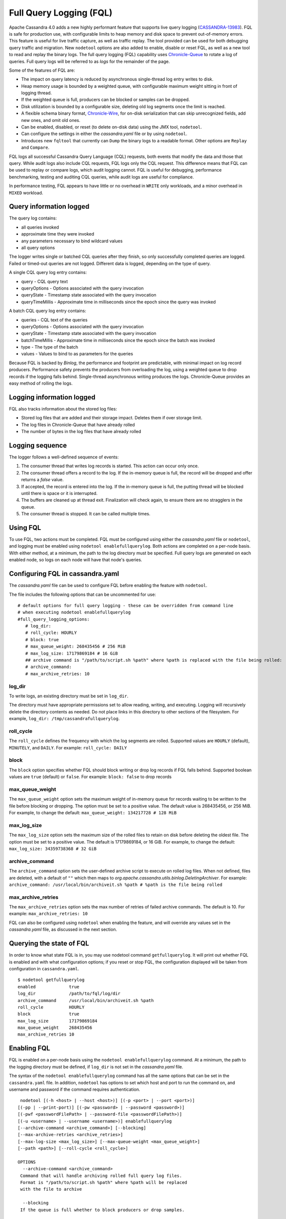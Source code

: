 .. Licensed to the Apache Software Foundation (ASF) under one
.. or more contributor license agreements.  See the NOTICE file
.. distributed with this work for additional information
.. regarding copyright ownership.  The ASF licenses this file
.. to you under the Apache License, Version 2.0 (the
.. "License"); you may not use this file except in compliance
.. with the License.  You may obtain a copy of the License at
..
..     http://www.apache.org/licenses/LICENSE-2.0
..
.. Unless required by applicable law or agreed to in writing, software
.. distributed under the License is distributed on an "AS IS" BASIS,
.. WITHOUT WARRANTIES OR CONDITIONS OF ANY KIND, either express or implied.
.. See the License for the specific language governing permissions and
.. limitations under the License.

Full Query Logging (FQL)
========================

Apache Cassandra 4.0 adds a new highly performant feature that supports live query logging (`CASSANDRA-13983 <https://issues.apache.org/jira/browse/CASSANDRA-13983>`_). 
FQL is safe for production use, with configurable limits to heap memory and disk space to prevent out-of-memory errors.
This feature is useful for live traffic capture, as well as traffic replay. The tool provided can be used for both debugging query traffic and migration.
New ``nodetool`` options are also added to enable, disable or reset FQL, as well as a new tool to read and replay the binary logs.
The full query logging (FQL) capability uses `Chronicle-Queue <http://github.com/OpenHFT/Chronicle-Queue>`_ to rotate a log of queries. 
Full query logs will be referred to as *logs* for the remainder of the page.

Some of the features of FQL are:

- The impact on query latency is reduced by asynchronous single-thread log entry writes to disk.
- Heap memory usage is bounded by a weighted queue, with configurable maximum weight sitting in front of logging thread.
- If the weighted queue is full, producers can be blocked or samples can be dropped.
- Disk utilization is bounded by a configurable size, deleting old log segments once the limit is reached.
- A flexible schema binary format, `Chronicle-Wire <http://github.com/OpenHFT/Chronicle-Wire>`_, for on-disk serialization that can skip unrecognized fields, add new ones, and omit old ones.
- Can be enabled, disabled, or reset (to delete on-disk data) using the JMX tool, ``nodetool``.
- Can configure the settings in either the `cassandra.yaml` file or by using ``nodetool``.
- Introduces new ``fqltool`` that currently can ``Dump`` the binary logs to a readable format. Other options are ``Replay`` and ``Compare``.

FQL logs all successful Cassandra Query Language (CQL) requests, both events that modify the data and those that query. 
While audit logs also include CQL requests, FQL logs only the CQL request. This difference means that FQL can be used to replay or compare logs, which audit logging cannot. FQL is useful for debugging, performance benchmarking, testing and auditing CQL queries, while audit logs are useful for compliance.

In performance testing, FQL appears to have little or no overhead in ``WRITE`` only workloads, and a minor overhead in ``MIXED`` workload.

Query information logged
------------------------

The query log contains:

- all queries invoked 
- approximate time they were invoked 
- any parameters necessary to bind wildcard values 
- all query options 

The logger writes single or batched CQL queries after they finish, so only successfully completed queries are logged. Failed or timed-out queries are not logged. Different data is logged, depending on the type of query. 

A single CQL query log entry contains:

- query - CQL query text
- queryOptions - Options associated with the query invocation
- queryState - Timestamp state associated with the query invocation
- queryTimeMillis - Approximate time in milliseconds since the epoch since the query was invoked

A batch CQL query log entry contains:

- queries - CQL text of the queries
- queryOptions - Options associated with the query invocation
- queryState - Timestamp state associated with the query invocation
- batchTimeMillis - Approximate time in milliseconds since the epoch since the batch was invoked
- type - The type of the batch
- values - Values to bind to as parameters for the queries

Because FQL is backed by `Binlog`, the performance and footprint are predictable, with minimal impact on log record producers. 
Performance safety prevents the producers from overloading the log, using a weighted queue to drop records if the logging falls behind.
Single-thread asynchronous writing produces the logs. Chronicle-Queue provides an easy method of  rolling the logs.

Logging information logged
--------------------------

FQL also tracks information about the stored log files:

- Stored log files that are added and their storage impact. Deletes them if over storage limit.
- The log files in Chronicle-Queue that have already rolled
- The number of bytes in the log files that have already rolled

Logging sequence
----------------

The logger follows a well-defined sequence of events:

1. The consumer thread that writes log records is started. This action can occur only once.
2. The consumer thread offers a record to the log. If the in-memory queue is full, the record will be dropped and offer returns a `false` value.
3. If accepted, the record is entered into the log. If the in-memory queue is full, the putting thread will be blocked until there is space or it is interrupted.
4. The buffers are cleaned up at thread exit. Finalization will check again, to ensure there are no stragglers in the queue.
5. The consumer thread is stopped. It can be called multiple times.

Using FQL
---------

To use FQL, two actions must be completed. FQL must be configured using either the `cassandra.yaml` file or ``nodetool``, and logging must be enabled using ``nodetool enablefullquerylog``. 
Both actions are completed on a per-node basis.
With either method, at a minimum, the path to the log directory must be specified.
Full query logs are generated on each enabled node, so logs on each node will have that node's queries.

Configuring FQL in cassandra.yaml
---------------------------------

The `cassandra.yaml` file can be used to configure FQL before enabling the feature with ``nodetool``. 

The file includes the following options that can be uncommented for use:

:: 

 # default options for full query logging - these can be overridden from command line
 # when executing nodetool enablefullquerylog
 #full_query_logging_options:
    # log_dir:
    # roll_cycle: HOURLY
    # block: true
    # max_queue_weight: 268435456 # 256 MiB
    # max_log_size: 17179869184 # 16 GiB
    ## archive command is "/path/to/script.sh %path" where %path is replaced with the file being rolled:
    # archive_command:
    # max_archive_retries: 10

log_dir
^^^^^^^

To write logs, an existing directory must be set in ``log_dir``. 

The directory must have appropriate permissions set to allow reading, writing, and executing. 
Logging will recursively delete the directory contents as needed. 
Do not place links in this directory to other sections of the filesystem. 
For example, ``log_dir: /tmp/cassandrafullquerylog``.

roll_cycle
^^^^^^^^^^

The ``roll_cycle`` defines the frequency with which the log segments are rolled. 
Supported values are ``HOURLY`` (default), ``MINUTELY``, and ``DAILY``.
For example: ``roll_cycle: DAILY``

block
^^^^^

The ``block`` option specifies whether FQL should block writing or drop log records if FQL falls behind. Supported boolean values are ``true`` (default) or ``false``.
For example: ``block: false`` to drop records

max_queue_weight
^^^^^^^^^^^^^^^^

The ``max_queue_weight`` option sets the maximum weight of in-memory queue for records waiting to be written to the file before blocking or dropping.  The option must be set to a positive value. The default value is 268435456, or 256 MiB.
For example, to change the default: ``max_queue_weight: 134217728 # 128 MiB``

max_log_size
^^^^^^^^^^^^

The ``max_log_size`` option sets the maximum size of the rolled files to retain on disk before deleting the oldest file.  The option must be set to a positive value. The default is 17179869184, or 16 GiB.
For example, to change the default: ``max_log_size: 34359738368 # 32 GiB``

archive_command
^^^^^^^^^^^^^^^

The ``archive_command`` option sets the user-defined archive script to execute on rolled log files. 
When not defined, files are deleted, with a default of ``""`` which then maps to `org.apache.cassandra.utils.binlog.DeletingArchiver`.
For example: ``archive_command: /usr/local/bin/archiveit.sh %path # %path is the file being rolled``

max_archive_retries
^^^^^^^^^^^^^^^^^^^

The ``max_archive_retries`` option sets the max number of retries of failed archive commands. The default is 10.
For example: ``max_archive_retries: 10``

FQL can also be configured using ``nodetool`` when enabling the feature, and will override any values set in the `cassandra.yaml` file, as discussed in the next section.

Querying the state of FQL
---------------------

In order to know what state FQL is in, you may use nodetool command ``getfullquerylog``. It will print out whether FQL is enabled
and with what configuration options; if you reset or stop FQL, the configuration displayed will be taken from
configuration in ``cassandra.yaml``.

::

 $ nodetool getfullquerylog
 enabled             true
 log_dir             /path/to/fql/log/dir
 archive_command     /usr/local/bin/archiveit.sh %path
 roll_cycle          HOURLY
 block               true
 max_log_size        17179869184
 max_queue_weight    268435456
 max_archive_retries 10

Enabling FQL
------------

FQL is enabled on a per-node basis using the ``nodetool enablefullquerylog`` command. At a minimum, the path to the logging directory must be defined, if ``log_dir`` is not set in the `cassandra.yaml` file. 

The syntax of the ``nodetool enablefullquerylog`` command has all the same options that can be set in the ``cassandra.yaml`` file.
In addition, ``nodetool`` has options to set which host and port to run the command on, and username and password if the command requires authentication. 

::

  nodetool [(-h <host> | --host <host>)] [(-p <port> | --port <port>)]
 [(-pp | --print-port)] [(-pw <password> | --password <password>)]
 [(-pwf <passwordFilePath> | --password-file <passwordFilePath>)]
 [(-u <username> | --username <username>)] enablefullquerylog
 [--archive-command <archive_command>] [--blocking]
 [--max-archive-retries <archive_retries>]
 [--max-log-size <max_log_size>] [--max-queue-weight <max_queue_weight>]
 [--path <path>] [--roll-cycle <roll_cycle>]

 OPTIONS
   --archive-command <archive_command>
  Command that will handle archiving rolled full query log files.
  Format is "/path/to/script.sh %path" where %path will be replaced
  with the file to archive

   --blocking
  If the queue is full whether to block producers or drop samples.

   -h <host>, --host <host>
  Node hostname or ip address

   --max-archive-retries <archive_retries>
  Max number of archive retries.

   --max-log-size <max_log_size>
  How many bytes of log data to store before dropping segments. Might
  not be respected if a log file hasn't rolled so it can be deleted.

   --max-queue-weight <max_queue_weight>
  Maximum number of bytes of query data to queue to disk before
  blocking or dropping samples.

   -p <port>, --port <port>
  Remote jmx agent port number

   --path <path>
  Path to store the full query log at. Will have it's contents
  recursively deleted.

   -pp, --print-port
  Operate in 4.0 mode with hosts disambiguated by port number

   -pw <password>, --password <password>
  Remote jmx agent password

   -pwf <passwordFilePath>, --password-file <passwordFilePath>
  Path to the JMX password file

   --roll-cycle <roll_cycle>
  How often to roll the log file (MINUTELY, HOURLY, DAILY).

   -u <username>, --username <username>
  Remote jmx agent username

To enable FQL, run the following command on each node in the cluster on which you want to enable logging:

::

 nodetool enablefullquerylog --path /tmp/cassandrafullquerylog

Disabling or resetting FQL
-------------

Use the ``nodetool disablefullquerylog`` to disable logging. 
Use ``nodetool resetfullquerylog`` to stop FQL and clear the log files in the configured directory.
**IMPORTANT:** Using ``nodetool resetfullquerylog`` will delete the log files! Do not use this command unless you need to delete all log files.

fqltool
-------

The ``fqltool`` command is used to view (dump), replay, or compare logs.
``fqltool dump`` converts the binary log files into human-readable format; only the log directory must be supplied as a command-line option.

``fqltool replay`` (`CASSANDRA-14618 <https://issues.apache.org/jira/browse/CASSANDRA-14618>`_) enables replay of logs. 
The command can run from a different machine or cluster for testing, debugging, or performance benchmarking. 
The command can also be used to recreate a dropped database object (keyspace, table), usually in a different cluster.
The ``fqltool replay`` command does not replay DDL statements automatically; explicitly enable it with the ``--replay-ddl-statements`` flag.
Use ``fqltool replay`` to record and compare different runs of production traffic against different versions/configurations of Cassandra or different clusters.
Another use is to gather logs from several machines and replay them in “order” by the timestamps recorded.

The syntax of ``fqltool replay`` is:

::

  fqltool replay [--keyspace <keyspace>] [--replay-ddl-statements]
  [--results <results>] [--store-queries <store_queries>] 
  --target <target>... [--] <path1> [<path2>...<pathN>]

 OPTIONS
   --keyspace <keyspace>
  Only replay queries against this keyspace and queries without
  keyspace set.

   --replay-ddl-statements
   If specified, replays DDL statements as well, they are excluded from
   replaying by default.

   --results <results>
  Where to store the results of the queries, this should be a
  directory. Leave this option out to avoid storing results.

   --store-queries <store_queries>
  Path to store the queries executed. Stores queries in the same order
  as the result sets are in the result files. Requires --results

   --target <target>
  Hosts to replay the logs to, can be repeated to replay to more
  hosts.

   --
  This option can be used to separate command-line options from the
  list of argument, (useful when arguments might be mistaken for
  command-line options

   <path1> [<path2>...<pathN>]
  Paths containing the FQ logs to replay.

``fqltool compare`` (`CASSANDRA-14619 <https://issues.apache.org/jira/browse/CASSANDRA-14619>`_) compares result files generated by ``fqltool replay``.
The command uses recorded runs from ``fqltool replay`` and compareslog, outputting any differences (potentially all queries).
It also stores each row as a separate chronicle document to avoid reading the entire result from in-memory when comparing.

The syntax of ``fqltool compare`` is:

::

$ fqltool help compare
 NAME
   fqltool compare - Compare result files generated by fqltool replay

 SYNOPSIS
   fqltool compare --queries <queries> [--] <path1> [<path2>...<pathN>]

 OPTIONS
   --queries <queries>
  Directory to read the queries from. It is produced by the fqltool
  replay --store-queries option.

   --
  This option can be used to separate command-line options from the
  list of argument, (useful when arguments might be mistaken for
  command-line options

   <path1> [<path2>...<pathN>]
  Directories containing result files to compare.

The comparison sets the following marks:

- Mark the beginning of a query set:

::

  -------------------
  version: int16
  type: column_definitions
  column_count: int32;
  column_definition: text, text
  column_definition: text, text
  ....
  --------------------


- Mark a failed query set:

::

  ---------------------
  version: int16
  type: query_failed
  message: text
  ---------------------

- Mark a row set:

::

  --------------------
  version: int16
  type: row
  row_column_count: int32
  column: bytes
  ---------------------

- Mark the end of a result set:

::

  -------------------
  version: int16
  type: end_resultset
  -------------------

Example
-------

1. To demonstrate FQL, first configure and enable FQL on a node in your cluster:

::
 
 nodetool enablefullquerylog --path /tmp/cassandrafullquerylog


2. Now create a demo keyspace and table and insert some data using ``cqlsh``:

::

 cqlsh> CREATE KEYSPACE querylogkeyspace
   ... WITH replication = {'class': 'SimpleStrategy', 'replication_factor' : 1};
 cqlsh> USE querylogkeyspace;
 cqlsh:querylogkeyspace> CREATE TABLE t (
 ...id int,
 ...k int,
 ...v text,
 ...PRIMARY KEY (id)
 ... );
 cqlsh:querylogkeyspace> INSERT INTO t (id, k, v) VALUES (0, 0, 'val0');
 cqlsh:querylogkeyspace> INSERT INTO t (id, k, v) VALUES (0, 1, 'val1');

3. Then check that the data is inserted:

:: 

 cqlsh:querylogkeyspace> SELECT * FROM t;

 id | k | v
 ----+---+------
  0 | 1 | val1

 (1 rows)

4. Use the ``fqltool dump`` command to view the logs.

::

$ fqltool dump /tmp/cassandrafullquerylog

This command will return a readable version of the log. Here is a partial sample of the log for the commands in this demo:

::

      WARN  [main] 2019-08-02 03:07:53,635 Slf4jExceptionHandler.java:42 - Using Pauser.sleepy() as not enough processors, have 2, needs 8+
      Type: single-query
      Query start time: 1564708322030
      Protocol version: 4
      Generated timestamp:-9223372036854775808
      Generated nowInSeconds:1564708322
      Query: SELECT * FROM system.peers
      Values:

      Type: single-query
      Query start time: 1564708322054
      Protocol version: 4
      Generated timestamp:-9223372036854775808
      Generated nowInSeconds:1564708322
      Query: SELECT * FROM system.local WHERE key='local'
      Values:

      Type: single-query
      Query start time: 1564708322109
      Protocol version: 4
      Generated timestamp:-9223372036854775808
      Generated nowInSeconds:1564708322
      Query: SELECT * FROM system_schema.keyspaces
      Values:

      Type: single-query
      Query start time: 1564708322116
      Protocol version: 4
      Generated timestamp:-9223372036854775808
      Generated nowInSeconds:1564708322
      Query: SELECT * FROM system_schema.tables
      Values:

      Type: single-query
      Query start time: 1564708322139
      Protocol version: 4
      Generated timestamp:-9223372036854775808
      Generated nowInSeconds:1564708322
      Query: SELECT * FROM system_schema.columns
      Values:

      Type: single-query
      Query start time: 1564708322142
      Protocol version: 4
      Generated timestamp:-9223372036854775808
      Generated nowInSeconds:1564708322
      Query: SELECT * FROM system_schema.functions
      Values:

      Type: single-query
      Query start time: 1564708322141
      Protocol version: 4
      Generated timestamp:-9223372036854775808
      Generated nowInSeconds:1564708322
      Query: SELECT * FROM system_schema.aggregates
      Values:

      Type: single-query
      Query start time: 1564708322143
      Protocol version: 4
      Generated timestamp:-9223372036854775808
      Generated nowInSeconds:1564708322
      Query: SELECT * FROM system_schema.types
      Values:

      Type: single-query
      Query start time: 1564708322144
      Protocol version: 4
      Generated timestamp:-9223372036854775808
      Generated nowInSeconds:1564708322
      Query: SELECT * FROM system_schema.indexes
      Values:

      Type: single-query
      Query start time: 1564708322145
      Protocol version: 4
      Generated timestamp:-9223372036854775808
      Generated nowInSeconds:1564708322
      Query: SELECT * FROM system_schema.views
      Values:

      Type: single-query
      Query start time: 1564708345408
      Protocol version: 4
      Generated timestamp:-9223372036854775808
      Generated nowInSeconds:-2147483648
      Query: CREATE KEYSPACE querylogkeyspace
      WITH replication = {'class': 'SimpleStrategy', 'replication_factor' : 1};
      Values:

      Type: single-query
      Query start time: 1564708360873
      Protocol version: 4
      Generated timestamp:-9223372036854775808
      Generated nowInSeconds:-2147483648
      Query: USE querylogkeyspace;
      Values:

      Type: single-query
      Query start time: 1564708360874
      Protocol version: 4
      Generated timestamp:-9223372036854775808
      Generated nowInSeconds:-2147483648
      Query: USE "querylogkeyspace"
      Values:

      Type: single-query
      Query start time: 1564708378837
      Protocol version: 4
      Generated timestamp:-9223372036854775808
      Generated nowInSeconds:-2147483648
      Query: CREATE TABLE t (
          id int,
          k int,
          v text,
          PRIMARY KEY (id)
      );
      Values:

      Type: single-query
      Query start time: 1564708379247
      Protocol version: 4
      Generated timestamp:-9223372036854775808
      Generated nowInSeconds:1564708379
      Query: SELECT * FROM system_schema.tables WHERE keyspace_name = 'querylogkeyspace' AND table_name = 't'
      Values:

      Type: single-query
      Query start time: 1564708397144
      Protocol version: 4
      Generated timestamp:-9223372036854775808
      Generated nowInSeconds:1564708397
      Query: INSERT INTO t (id, k, v) VALUES (0, 0, 'val0');
      Values:

      Type: single-query
      Query start time: 1564708434782
      Protocol version: 4
      Generated timestamp:-9223372036854775808
      Generated nowInSeconds:1564708434
      Query: SELECT * FROM t;
      Values:

5. This example will demonstrate ``fqltool replay`` in a single cluster. However, the most common method of using ``replay`` is between clusters. 
To demonstrate in the same cluster, first drop the keyspace.

::

 cqlsh:querylogkeyspace> DROP KEYSPACE querylogkeyspace;

6. Now run ``fqltool replay`` specifying the directories in which to store the results of the queries and 
the list of queries run, respectively, in `--results` and `--store-queries`, and specifiying that the DDL statements to create the keyspace and tables will be executed:

::

 $ fqltool replay \
 --keyspace querylogkeyspace --replay-ddl-statements --results /cassandra/fql/logs/results/replay \
 --store-queries /cassandra/fql/logs/queries/replay \
 --target 3.91.56.164 \
 /tmp/cassandrafullquerylog

The ``--results`` and ``--store-queries`` directories are optional, but if ``--store-queries`` is set, then ``--results`` must also be set.
The ``--target`` specifies the node on which to replay to logs.
If ``--replay-ddl-statements`` is not specified, the keyspace and any tables must be created prior to the ``replay``.

7. Check that the keyspace was replayed and exists again using the ``DESCRIBE KEYSPACES`` command:

::

 cqlsh:querylogkeyspace> DESC KEYSPACES;

 system_schema  system  system_distributed  system_virtual_schema
 system_auth    querylogkeyspace  system_traces  system_views
